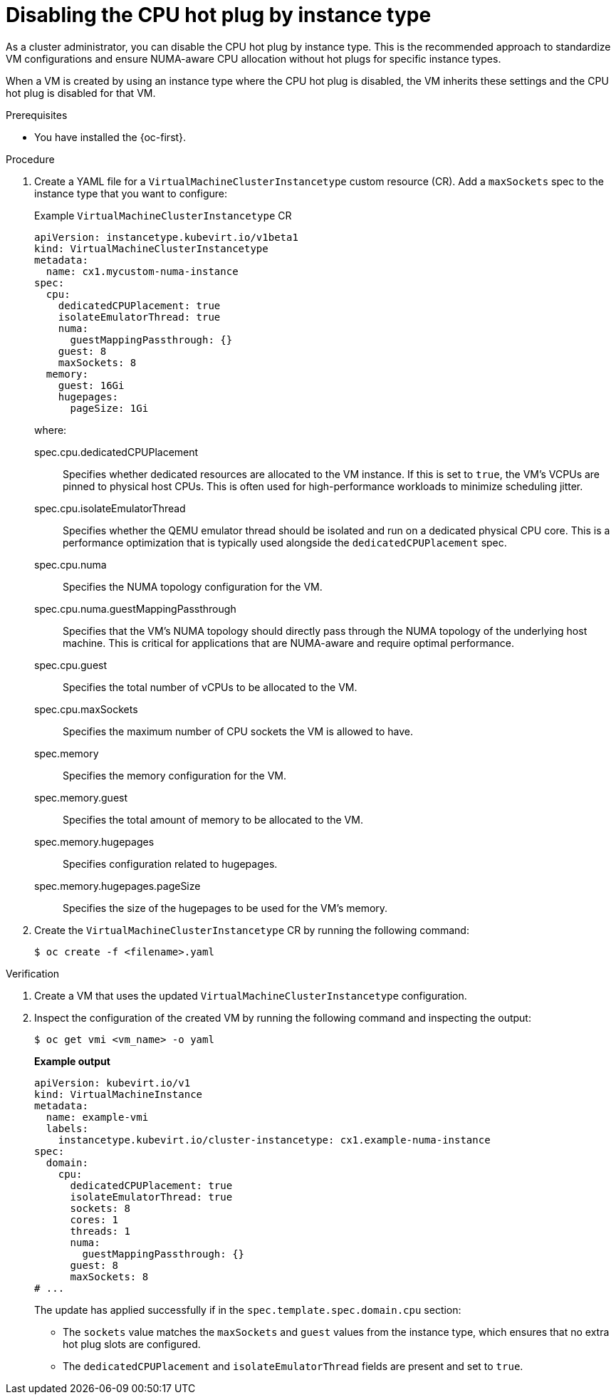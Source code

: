 // Module included in the following assemblies:
//
// * /virt/managing_vms/advanced_vm_management/virt-NUMA-topology.adoc

:_mod-docs-content-type: PROCEDURE
[id="virt-disable-CPU-VM-hotplug-instancetype_{context}"]
= Disabling the CPU hot plug by instance type

[role="_abstract"]
As a cluster administrator, you can disable the CPU hot plug by instance type.
This is the recommended approach to standardize VM configurations and ensure NUMA-aware CPU allocation without hot plugs for specific instance types.

When a VM is created by using an instance type where the CPU hot plug is disabled, the VM inherits these settings and the CPU hot plug is disabled for that VM.

.Prerequisites

* You have installed the {oc-first}.

.Procedure

. Create a YAML file for a `VirtualMachineClusterInstancetype` custom resource (CR). Add a `maxSockets` spec to the instance type that you want to configure:
+
.Example `VirtualMachineClusterInstancetype` CR
[source,yaml]
----
apiVersion: instancetype.kubevirt.io/v1beta1
kind: VirtualMachineClusterInstancetype
metadata:
  name: cx1.mycustom-numa-instance
spec:
  cpu:
    dedicatedCPUPlacement: true
    isolateEmulatorThread: true
    numa:
      guestMappingPassthrough: {}
    guest: 8
    maxSockets: 8
  memory:
    guest: 16Gi
    hugepages:
      pageSize: 1Gi
----
+
where:
+
spec.cpu.dedicatedCPUPlacement:: Specifies whether dedicated resources are allocated to the VM instance. If this is set to `true`, the VM's VCPUs are pinned to physical host CPUs. This is often used for high-performance workloads to minimize scheduling jitter.
+
spec.cpu.isolateEmulatorThread:: Specifies whether the QEMU emulator thread should be isolated and run on a dedicated physical CPU core. This is a performance optimization that is typically used alongside the `dedicatedCPUPlacement` spec.
+
spec.cpu.numa:: Specifies the NUMA topology configuration for the VM.
+
spec.cpu.numa.guestMappingPassthrough:: Specifies that the VM's NUMA topology should directly pass through the NUMA topology of the underlying host machine. This is critical for applications that are NUMA-aware and require optimal performance.
+
spec.cpu.guest:: Specifies the total number of vCPUs to be allocated to the VM.
+
spec.cpu.maxSockets:: Specifies the maximum number of CPU sockets the VM is allowed to have.
+
spec.memory:: Specifies the memory configuration for the VM.
+
spec.memory.guest:: Specifies the total amount of memory to be allocated to the VM.
+
spec.memory.hugepages:: Specifies configuration related to hugepages.
+
spec.memory.hugepages.pageSize:: Specifies the size of the hugepages to be used for the VM's memory.

. Create the `VirtualMachineClusterInstancetype` CR by running the following command:
+
[source,terminal]
----
$ oc create -f <filename>.yaml
----

.Verification

. Create a VM that uses the updated `VirtualMachineClusterInstancetype` configuration.

. Inspect the configuration of the created VM by running the following command and inspecting the output:
+
[source,terminal]
----
$ oc get vmi <vm_name> -o yaml
----
+
*Example output*
+
[source,yaml]
----
apiVersion: kubevirt.io/v1
kind: VirtualMachineInstance
metadata:
  name: example-vmi
  labels:
    instancetype.kubevirt.io/cluster-instancetype: cx1.example-numa-instance
spec:
  domain:
    cpu:
      dedicatedCPUPlacement: true
      isolateEmulatorThread: true
      sockets: 8
      cores: 1
      threads: 1
      numa:
        guestMappingPassthrough: {}
      guest: 8
      maxSockets: 8
# ...
----
+
The update has applied successfully if in the `spec.template.spec.domain.cpu` section:
+
* The `sockets` value matches the `maxSockets` and `guest` values from the instance type, which ensures that no extra hot plug slots are configured.
* The `dedicatedCPUPlacement` and `isolateEmulatorThread` fields are present and set to `true`.
